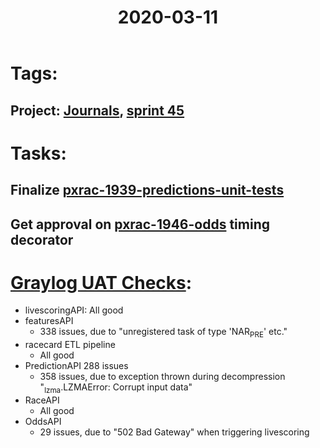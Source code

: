 #+TITLE: 2020-03-11
* Tags:
** Project: [[file:20200309103136-journals.org][Journals]], [[file:20200309103005-sprint_45.org][sprint 45]]
* Tasks:
** Finalize [[file:20200309103608-pxrac_1939_predictions_unit_tests.org][pxrac-1939-predictions-unit-tests]]
** Get approval on [[file:20200309170205-pxrac_1946_odds.org][pxrac-1946-odds]] timing decorator

* [[file:20200309161625-graylog_uat_checks.org][Graylog UAT Checks]]:
- livescoringAPI: All good
- featuresAPI
  - 338 issues, due to "unregistered task of type 'NAR_PRE' etc."
- racecard ETL pipeline
  - All good
- PredictionAPI 288 issues
  - 358 issues, due to exception thrown during decompression "_lzma.LZMAError: Corrupt input data"
- RaceAPI
  - All good
- OddsAPI
  - 29 issues, due to "502 Bad Gateway" when triggering livescoring
